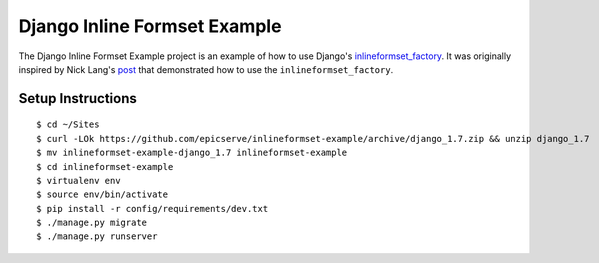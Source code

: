 Django Inline Formset Example
=============================

The Django Inline Formset Example project is an example of how to use Django's
`inlineformset_factory <https://docs.djangoproject.com/en/dev/topics/forms/modelforms/#inline-formsets>`_.
It was originally inspired by Nick Lang's `post <http://lab305.com/news/2012/jul/19/django-inline-formset-underscore/>`_ that demonstrated how to use
the ``inlineformset_factory``.

Setup Instructions
------------------

::

    $ cd ~/Sites
    $ curl -LOk https://github.com/epicserve/inlineformset-example/archive/django_1.7.zip && unzip django_1.7
    $ mv inlineformset-example-django_1.7 inlineformset-example
    $ cd inlineformset-example
    $ virtualenv env
    $ source env/bin/activate
    $ pip install -r config/requirements/dev.txt
    $ ./manage.py migrate
    $ ./manage.py runserver

